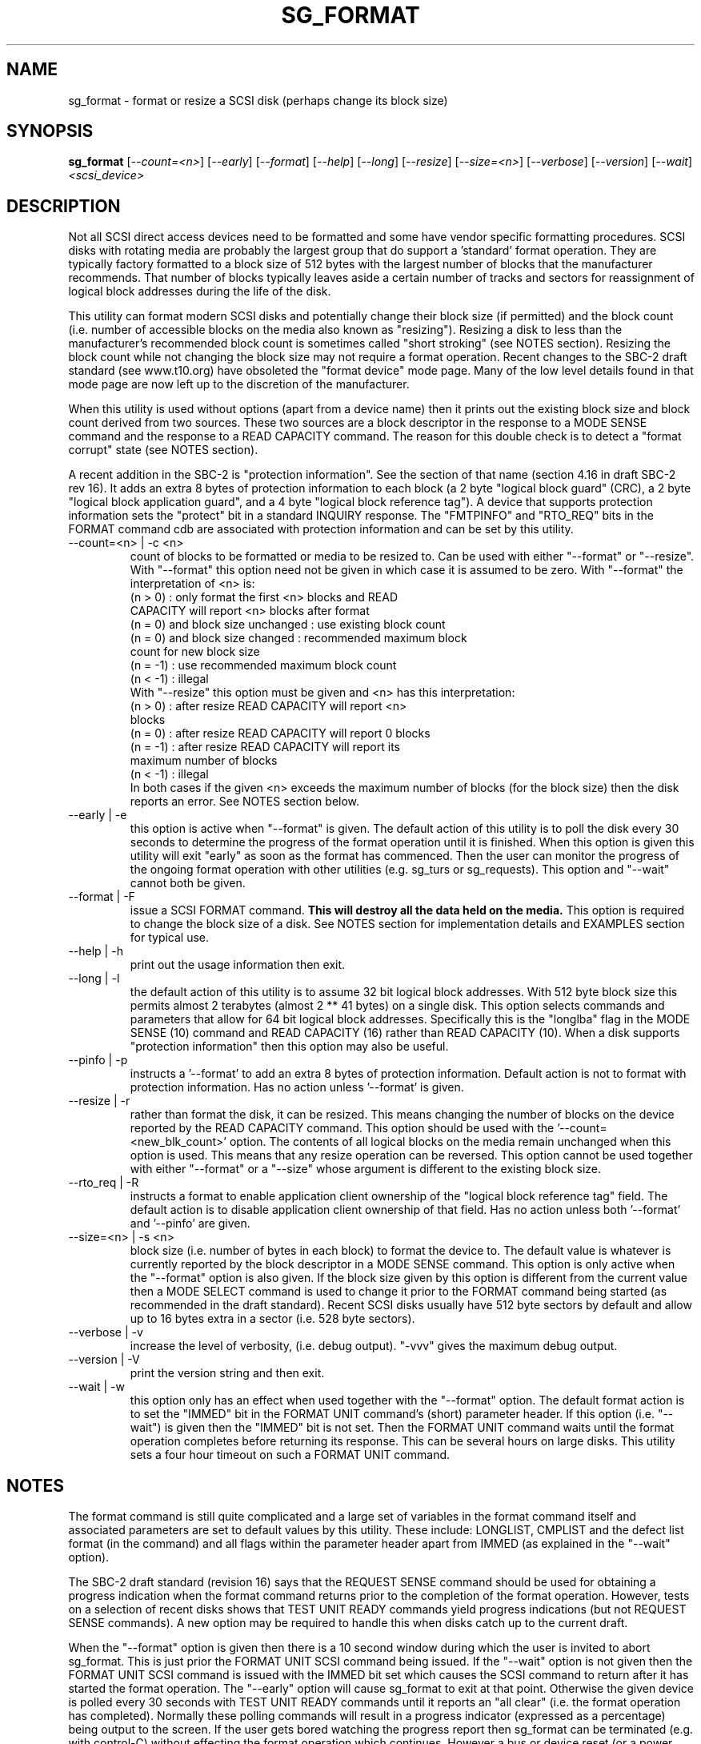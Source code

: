 .TH SG_FORMAT "8" "May 2005" "sg3_utils-1.15" SG3_UTILS
.SH NAME
sg_format \- format or resize a SCSI disk (perhaps change its block size)
.SH SYNOPSIS
.B sg_format
[\fI--count=<n>\fR] [\fI--early\fR] [\fI--format\fR] [\fI--help\fR]
[\fI--long\fR] [\fI--resize\fR] [\fI--size=<n>\fR] [\fI--verbose\fR]
[\fI--version\fR] [\fI--wait\fR]
\fI<scsi_device>\fR
.SH DESCRIPTION
.\" Add any additional description here
.PP
Not all SCSI direct access devices need to be formatted and some have
vendor specific formatting procedures. SCSI disks with rotating media are
probably the largest group that do support a 'standard' format operation.
They are typically factory formatted to a block size of 512 bytes with the
largest number of blocks that the manufacturer recommends. That number of
blocks typically leaves aside a certain number of tracks and sectors for
reassignment of logical block addresses during the life of the disk.
.PP
This utility can format modern SCSI disks and potentially change their
block size (if permitted) and the block count (i.e. number of accessible
blocks on the media also known as "resizing"). Resizing a disk to less
than the manufacturer's recommended block count is sometimes called "short
stroking" (see NOTES section). Resizing the block count while not changing
the block size may not require a format operation. Recent changes to the
SBC-2 draft standard (see www.t10.org) have obsoleted the "format device"
mode page. Many of the low level details found in that mode page are now
left up to the discretion of the manufacturer.
.PP
When this utility is used without options (apart from a device name)
then it prints out the existing block size and block count derived
from two sources. These two sources are a block descriptor in the response
to a MODE SENSE command and the response to a READ CAPACITY command.
The reason for this double check is to detect a "format corrupt"
state (see NOTES section).
.PP
A recent addition in the SBC-2 is "protection information". See
the section of that name (section 4.16 in draft SBC-2 rev 16). It adds
an extra 8 bytes of protection information to each block (a 2 byte "logical
block guard" (CRC), a 2 byte "logical block application guard", and a
4 byte "logical block reference tag"). A device that supports
protection information sets the "protect" bit in a standard INQUIRY
response. The "FMTPINFO" and "RTO_REQ" bits in the FORMAT command cdb
are associated with protection information and can be set by this
utility.
.TP
--count=<n> | -c <n>
count of blocks to be formatted or media to be resized to. Can be
used with either "--format" or "--resize". With "--format" this
option need not be given in which case it is assumed to be zero.
With "--format" the interpretation of <n> is:
.br
  (n > 0) : only format the first <n> blocks and READ
.br
            CAPACITY will report <n> blocks after format
.br
  (n = 0) and block size unchanged : use existing block count
.br
  (n = 0) and block size changed : recommended maximum block
.br
                                   count for new block size
.br
  (n = -1) : use recommended maximum block count
.br
  (n < -1) : illegal
.br
With "--resize" this option must be given and <n> has this
interpretation:
.br
  (n > 0) : after resize READ CAPACITY will report <n>
.br
            blocks
.br
  (n = 0) : after resize READ CAPACITY will report 0 blocks
.br
  (n = -1) : after resize READ CAPACITY will report its
.br
             maximum number of blocks
.br
  (n < -1) : illegal
.br
In both cases if the given <n> exceeds the maximum number of
blocks (for the block size) then the disk reports an error.
See NOTES section below.
.TP
--early | -e
this option is active when "--format" is given. The default action of this
utility is to poll the disk every 30 seconds to determine the progress of
the format operation until it is finished. When this option is given this
utility will exit "early" as soon as the format has commenced. Then the
user can monitor the progress of the ongoing format operation with other
utilities (e.g. sg_turs or sg_requests). This option and "--wait" cannot
both be given.
.TP
--format | -F
issue a SCSI FORMAT command.
.B This will destroy all the data held on the media.
This option is required to change the block size of a disk.
See NOTES section for implementation details and EXAMPLES
section for typical use.
.TP
--help | -h
print out the usage information then exit.
.TP
--long | -l
the default action of this utility is to assume 32 bit logical block
addresses. With 512 byte block size this permits almost 2
terabytes (almost 2 ** 41 bytes) on a single disk. This option selects
commands and parameters that allow for 64 bit logical block addresses.
Specifically this is the "longlba" flag in the MODE SENSE (10) command
and READ CAPACITY (16) rather than READ CAPACITY (10). When a disk
supports "protection information" then this option may also be useful. 
.TP
--pinfo | -p
instructs a '--format' to add an extra 8 bytes of protection information.
Default action is not to format with protection information. Has no action
unless '--format' is given.
.TP
--resize | -r
rather than format the disk, it can be resized. This means changing the
number of blocks on the device reported by the READ CAPACITY command.
This option should be used with the '--count=<new_blk_count>' option.
The contents of all logical blocks on the media remain unchanged when
this option is used. This means that any resize operation can be
reversed. This option cannot be used together with either "--format"
or a "--size" whose argument is different to the existing block size. 
.TP
--rto_req | -R
instructs a format to enable application client ownership of
the "logical block reference tag" field. The default action is to
disable application client ownership of that field. Has no action
unless both '--format' and '--pinfo' are given.
.TP
--size=<n> | -s <n>
block size (i.e. number of bytes in each block) to format the device to.
The default value is whatever is currently reported by the block descriptor
in a MODE SENSE command.  This option is only active when the "--format"
option is also given. If the block size given by this option is different
from the current value then a MODE SELECT command is used to change it
prior to the FORMAT command being started (as recommended in the draft
standard). Recent SCSI disks usually have 512 byte sectors by default
and allow up to 16 bytes extra in a sector (i.e. 528 byte sectors).
.TP
--verbose | -v
increase the level of verbosity, (i.e. debug output). "-vvv" gives
the maximum debug output.
.TP
--version | -V
print the version string and then exit.
.TP
--wait | -w
this option only has an effect when used together with the "--format"
option. The default format action is to set the "IMMED" bit in the FORMAT
UNIT command's (short) parameter header. If this option (i.e. "--wait") is
given then the "IMMED" bit is not set. Then the FORMAT UNIT command waits
until the format operation completes before returning its response. This
can be several hours on large disks. This utility sets a four hour timeout
on such a FORMAT UNIT command.
.SH NOTES
The format command is still quite complicated and a large set
of variables in the format command itself and associated parameters
are set to default values by this utility. These include: LONGLIST,
CMPLIST and the defect list format (in the command) and all flags within
the parameter header apart from IMMED (as explained in the "--wait" option).
.PP
The SBC-2 draft standard (revision 16) says that the REQUEST SENSE command
should be used for obtaining a progress indication when the format
command returns prior to the completion of the format operation.
However, tests on a selection of recent disks shows that TEST UNIT READY
commands yield progress indications (but not REQUEST SENSE commands). A
new option may be required to handle this when disks catch up to the current
draft.
.PP
When the "--format" option is given then there is a 10 second window
during which the user is invited to abort sg_format. This is just prior
the FORMAT UNIT SCSI command being issued. If the "--wait" option is not
given then the FORMAT UNIT SCSI command is issued with the IMMED bit set
which causes the SCSI command to return after it has started the format
operation. The "--early" option will cause sg_format to exit at that
point. Otherwise the given device is polled every 30 seconds with
TEST UNIT READY commands until it reports an "all clear" (i.e. the
format operation has completed). Normally these polling commands will
result in a progress indicator (expressed as a percentage) being output
to the screen. If the user gets bored watching the progress report then
sg_format can be terminated (e.g. with control-C) without effecting the
format operation which continues. However a bus or device reset (or a
power cycle) may well cause the device to become "format corrupt".
.PP
When the "--format" and "--wait" options are both given then this utility
may take a long time to return. In this case care should be taken not to
send any other SCSI commands to the disk as it may not respond leaving
those commands queued behind the active format command. This may
cause a timeout in the OS driver (in a lot shorter period than 4 hours
applicable to the format command). This may result in the OS resetting
the disk leaving the format operation incomplete. This may leave the
disk in a "format corrupt" state requiring another format to remedy
the situation.
.PP
When the block size (i.e. the number of bytes in each block) is changed
on a disk two SCSI commands must be sent: a MODE SELECT to change the block
size followed by a FORMAT command. If the MODE SELECT command succeeds and
the FORMAT fails then the disk may be in a state that the draft standard
calls "format corrupt". A block descriptor in a subsequent MODE SENSE
will report the requested new block size while a READ CAPACITY command
will report the existing (i.e. different) block size. Alternatively
the READ CAPACITY command may fail, reporting the device is not ready,
potentially requiring a format. The solution to this situation is to
do a format again (and this time the new block size does not have to
be given) or change the block size back to the original size.
.PP
The draft SBC-2 standard states that the block count can be set back
to the manufacturer's maximum recommended value in a format or resize
operation. This can be done by placing an address of 0xffffffff (or the
64 bit equivalent) in the appropriate block descriptor field to a MODE
SELECT command. In signed (two's complement) arithmetic that value
corresponds to '-1'. So a "--count" argument of '-1' causes the block count
to be set back to the manufacturer's maximum recommended value. To see
exactly which SCSI commands are being executed and parameters passed
add "-vvv" to the sg_format command line.
.PP
Short stroking is a technique to trade off capacity for performance.
Disk performance is usually highest on the outer tracks (i.e. lower
logical block addresses) so by resizing or reformatting a disk to
a smaller capacity, average performance will usually be increased.
.PP
Other utilities may be useful in finding information associated with
formatting. These include sg_inq to fetch standard INQUIRY
information (e.g. the PROTECT bit) and to fetch the extended INQUIRY
VPD page (e.g. RTO and GRD_CHK bits). The sdparm (or sginfo) utility can be
used to access and potentially change the now obsolete format mode page.
.PP
The argument to "--count" is a number which may be followed by one of
these multiplicative suffixes: c C *1; w W *2; b B *512; k K KiB *1,024;
KB *1,000; m M MiB *1,048,576; MB *1,000,000 . This pattern continues
for "G", "T" and "P". Also a suffix of the form "x<n>" multiplies the
leading number by <n>. Alternatively numerical values can be given in
hexadecimal preceded by either "0x" or "0X". When hex numbers are given,
multipliers cannot be used.
.SH EXAMPLES
First, do not alter anything but print out the existing block count and size
derived from two sources: a block descriptor in a MODE SELECT command
response and from the response of a READ CAPACITY commands:
.PP
   sg_format /dev/sdm
.PP
Now a simple format, leaving the block count and size as they
were previously, executing the format command in IMMED mode and
polling every 30 seconds to print out a progress indication:
.PP
   sg_format --format /dev/sdm
.PP
Now the same format, but waiting (passively) until the format
operation is complete:
.PP
   sg_format --format --wait /dev/sdm
.PP
Next is a format in which the block size is changed to 520 bytes
and the block count is set to the manufacturer's maximum
value (for that block size). Note, not all disks support changing
the block size:
.PP
   sg_format --format --size=520 /dev/sdm
.PP
Now a resize operation so that only the first 0x10000 (65536)
blocks on a disk are accessible. The remaining blocks remain
unaltered.
.PP
   sg_format --resize --count=0x10000 /dev/sdm
.PP
Now resize the disk back to its normal (maximum) block count:
.PP
   sg_format --resize --count=-1 /dev/sdm
.PP
.SH AUTHORS
Written by Grant Grundler, James Bottomley and Douglas Gilbert.
.SH "REPORTING BUGS"
Report bugs to <dgilbert at interlog dot com>.
.SH COPYRIGHT
Copyright \(co 2005 Grant Grundler, James Bottomley and Douglas Gilbert
.br
This software is distributed under the GPL version 2. There is NO
warranty; not even for MERCHANTABILITY or FITNESS FOR A PARTICULAR PURPOSE.
.SH "SEE ALSO"
.B sg_turs, sg_requests, sg_inq, sg_modes, sginfo, sg_wr_mode
.B (all in sg3_utils), sdparm
